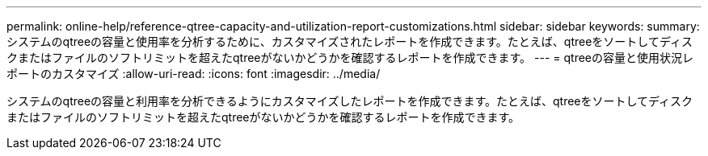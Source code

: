 ---
permalink: online-help/reference-qtree-capacity-and-utilization-report-customizations.html 
sidebar: sidebar 
keywords:  
summary: システムのqtreeの容量と使用率を分析するために、カスタマイズされたレポートを作成できます。たとえば、qtreeをソートしてディスクまたはファイルのソフトリミットを超えたqtreeがないかどうかを確認するレポートを作成できます。 
---
= qtreeの容量と使用状況レポートのカスタマイズ
:allow-uri-read: 
:icons: font
:imagesdir: ../media/


[role="lead"]
システムのqtreeの容量と利用率を分析できるようにカスタマイズしたレポートを作成できます。たとえば、qtreeをソートしてディスクまたはファイルのソフトリミットを超えたqtreeがないかどうかを確認するレポートを作成できます。
